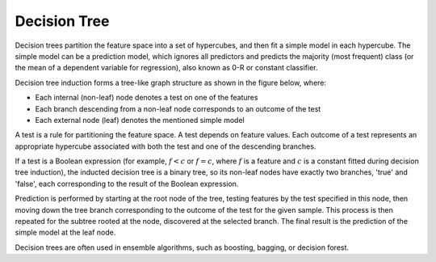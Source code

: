 .. ******************************************************************************
.. * Copyright 2021 Intel Corporation
.. *
.. * Licensed under the Apache License, Version 2.0 (the "License");
.. * you may not use this file except in compliance with the License.
.. * You may obtain a copy of the License at
.. *
.. *     http://www.apache.org/licenses/LICENSE-2.0
.. *
.. * Unless required by applicable law or agreed to in writing, software
.. * distributed under the License is distributed on an "AS IS" BASIS,
.. * WITHOUT WARRANTIES OR CONDITIONS OF ANY KIND, either express or implied.
.. * See the License for the specific language governing permissions and
.. * limitations under the License.
.. *******************************************************************************/

.. _dt:

Decision Tree
*************

Decision trees partition the feature space into a set of hypercubes,
and then fit a simple model in each hypercube. The simple model can
be a prediction model, which ignores all predictors and predicts the
majority (most frequent) class (or the mean of a dependent variable
for regression), also known as 0-R or constant classifier.

Decision tree induction forms a tree-like graph structure as shown in
the figure below, where:

-  Each internal (non-leaf) node denotes a test on one of the features
-  Each branch descending from a non-leaf node corresponds to an outcome of the
   test
-  Each external node (leaf) denotes the mentioned simple model

.. image:: images/decision-tree-structure.png
  :width: 600

A test is a rule for partitioning the feature space. A test
depends on feature values. Each outcome of a test represents an
appropriate hypercube associated with both the test and one of the
descending branches. 

If a test is a Boolean expression (for
example, :math:`f < c` or :math:`f = c`, where :math:`f` is a feature and :math:`c` is a constant fitted
during decision tree induction), the inducted decision tree is a
binary tree, so its non-leaf nodes have exactly two branches,
'true' and 'false', each corresponding to the result of the Boolean
expression.

Prediction is performed by starting at the root node of the tree,
testing features by the test specified in this node, then moving down
the tree branch corresponding to the outcome of the test for the
given sample. This process is then repeated for the subtree rooted
at the node, discovered at the selected branch. The final result is the prediction of the simple
model at the leaf node.

Decision trees are often used in ensemble algorithms, such as boosting, bagging, or decision forest.
